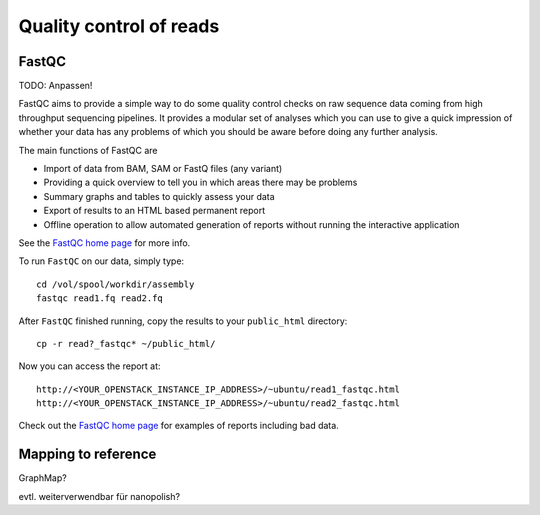 Quality control of reads
========================

FastQC
------

TODO: Anpassen!

FastQC aims to provide a simple way to do some quality control checks
on raw sequence data coming from high throughput sequencing
pipelines. It provides a modular set of analyses which you can use to
give a quick impression of whether your data has any problems of which
you should be aware before doing any further analysis.

The main functions of FastQC are

* Import of data from BAM, SAM or FastQ files (any variant)
* Providing a quick overview to tell you in which areas there may be problems
* Summary graphs and tables to quickly assess your data
* Export of results to an HTML based permanent report
* Offline operation to allow automated generation of reports without running the interactive application

See the `FastQC home page <http://www.bioinformatics.babraham.ac.uk/projects/fastqc/>`_ for more info.

To run ``FastQC`` on our data, simply type::

  cd /vol/spool/workdir/assembly
  fastqc read1.fq read2.fq

After ``FastQC`` finished running, copy the results to your ``public_html`` directory::

  cp -r read?_fastqc* ~/public_html/

Now you can access the report at::

    http://<YOUR_OPENSTACK_INSTANCE_IP_ADDRESS>/~ubuntu/read1_fastqc.html
    http://<YOUR_OPENSTACK_INSTANCE_IP_ADDRESS>/~ubuntu/read2_fastqc.html

Check out the `FastQC home page <http://www.bioinformatics.babraham.ac.uk/projects/fastqc/>`_ for examples
of reports including bad data.

Mapping to reference
--------------------

GraphMap?

evtl. weiterverwendbar für nanopolish?
